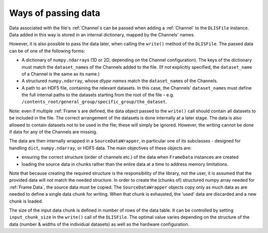 Ways of passing data
~~~~~~~~~~~~~~~~~~~~
Data associated with the file's :ref:`Channel`\ s can be passed when adding a :ref:`Channel`
to the ``DLISFile`` instance.
Data added in this way is stored in an internal dictionary, mapped by the Channels' names.

However, it is also possible to pass the data later, when calling the ``write()`` method
of the ``DLISFile``. The passed data can be of one of the following forms:

* A dictionary of ``numpy.ndarray``\ s (1D or 2D, depending on the Channel configuration).
  The keys of the dictionary must match the ``dataset_name``\ s of the Channels added to the file.
  (If not explicitly specified, the ``dataset_name`` of a Channel is the same as its name.)
* A structured ``numpy.ndarray``, whose *dtype names* match the ``dataset_name``\ s of the Channels.
* A path to an HDF5 file, containing the relevant datasets. In this case, the Channels' ``dataset_name``\ s
  must define the full internal paths to the datasets starting from the root of the file - e.g.
  ``/contents_root/general_group/specific_group/the_dataset``.

Note: even if multiple :ref:`Frame`\ s are defined, the data object passed to the ``write()`` call should contain
all datasets to be included in the file. The correct arrangement of the datasets is done internally
at a later stage. The data is also allowed to contain datasets not to be used in the file;
these will simply be ignored. However, the writing cannot be done if data for any of the Channels are missing.

The data are then internally wrapped in a ``SourceDataWrapper``,
in particular one of its subclasses - designed for handling ``dict``, ``numpy.ndarray``, or HDF5 data.
The main objectives of these objects are:

* ensuring the correct structure (order of channels etc.) of the data when ``FrameData`` instances are created
* loading the source data in chunks rather than the entire data at a time to address memory limitations.

Note that because creating the required structure is the responsibility of the library,
not the user, it is assumed that the provided data will not match the needed structure.
In order to create the (chunks of) structured numpy array needed for :ref:`Frame Data`, the source data must be copied.
The ``SourceDataWrapper`` objects copy only as much data as are needed to define a single data chunk for writing.
When that chunk is exhausted, the 'used' data are discarded and a new chunk is loaded.

The size of the input data chunk is defined in number of rows of the data table.
It can be controlled by setting ``input_chunk_size`` in the ``write()`` call of the ``DLISFile``.
The optimal value varies depending on the structure of the data (number & widths of the individual datasets)
as well as the hardware configuration.


